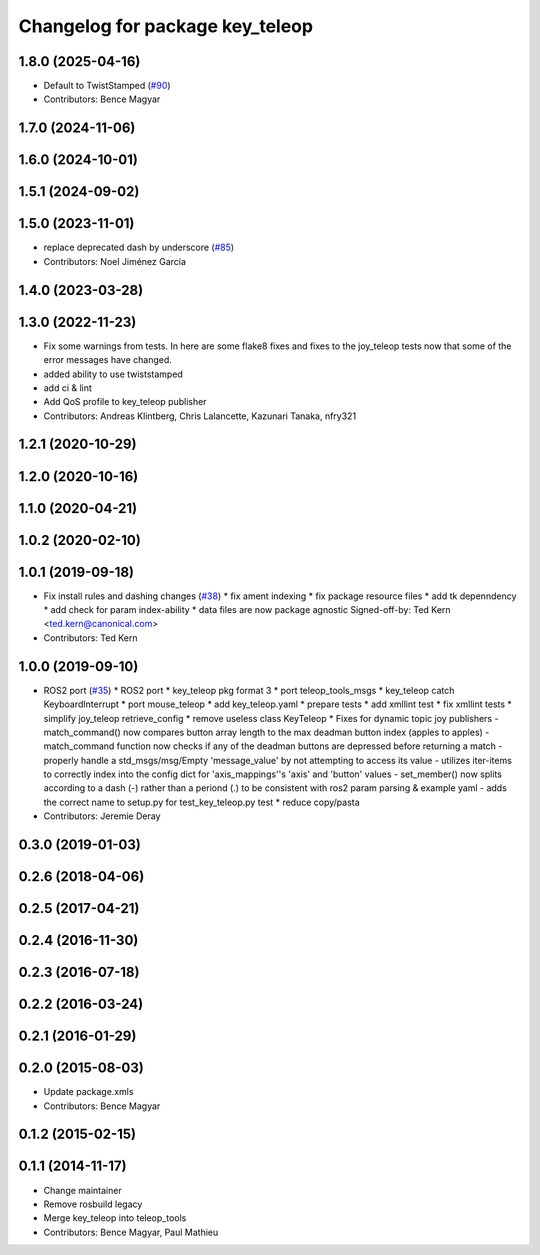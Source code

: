 ^^^^^^^^^^^^^^^^^^^^^^^^^^^^^^^^
Changelog for package key_teleop
^^^^^^^^^^^^^^^^^^^^^^^^^^^^^^^^

1.8.0 (2025-04-16)
------------------
* Default to TwistStamped (`#90 <https://github.com/ros-teleop/teleop_tools/issues/90>`_)
* Contributors: Bence Magyar

1.7.0 (2024-11-06)
------------------

1.6.0 (2024-10-01)
------------------

1.5.1 (2024-09-02)
------------------

1.5.0 (2023-11-01)
------------------
* replace deprecated dash by underscore (`#85 <https://github.com/ros-teleop/teleop_tools/issues/85>`_)
* Contributors: Noel Jiménez García

1.4.0 (2023-03-28)
------------------

1.3.0 (2022-11-23)
------------------
* Fix some warnings from tests.
  In here are some flake8 fixes and fixes to the joy_teleop tests
  now that some of the error messages have changed.
* added ability to use twiststamped
* add ci & lint
* Add QoS profile to key_teleop publisher
* Contributors: Andreas Klintberg, Chris Lalancette, Kazunari Tanaka, nfry321

1.2.1 (2020-10-29)
------------------

1.2.0 (2020-10-16)
------------------

1.1.0 (2020-04-21)
------------------

1.0.2 (2020-02-10)
------------------

1.0.1 (2019-09-18)
------------------
* Fix install rules and dashing changes (`#38 <https://github.com/ros-teleop/teleop_tools/issues/38>`_)
  * fix ament indexing
  * fix package resource files
  * add tk depenndency
  * add check for param index-ability
  * data files are now package agnostic
  Signed-off-by: Ted Kern <ted.kern@canonical.com>
* Contributors: Ted Kern

1.0.0 (2019-09-10)
------------------
* ROS2 port (`#35 <https://github.com/ros-teleop/teleop_tools/issues/35>`_)
  * ROS2 port
  * key_teleop pkg format 3
  * port teleop_tools_msgs
  * key_teleop catch KeyboardInterrupt
  * port mouse_teleop
  * add key_teleop.yaml
  * prepare tests
  * add xmllint test
  * fix xmllint tests
  * simplify joy_teleop retrieve_config
  * remove useless class KeyTeleop
  * Fixes for dynamic topic joy publishers
  - match_command() now compares button array length to the max
  deadman button index (apples to apples)
  - match_command function now checks if any of the deadman buttons
  are depressed before returning a match
  - properly handle a std_msgs/msg/Empty 'message_value' by not
  attempting to access its value
  - utilizes iter-items to correctly index into the config dict
  for 'axis_mappings''s 'axis' and 'button' values
  - set_member() now splits according to a dash (-) rather than a
  periond (.) to be consistent with ros2 param parsing & example yaml
  - adds the correct name to setup.py for test_key_teleop.py test
  * reduce copy/pasta
* Contributors: Jeremie Deray

0.3.0 (2019-01-03)
------------------

0.2.6 (2018-04-06)
------------------

0.2.5 (2017-04-21)
------------------

0.2.4 (2016-11-30)
------------------

0.2.3 (2016-07-18)
------------------

0.2.2 (2016-03-24)
------------------

0.2.1 (2016-01-29)
------------------

0.2.0 (2015-08-03)
------------------
* Update package.xmls
* Contributors: Bence Magyar

0.1.2 (2015-02-15)
------------------

0.1.1 (2014-11-17)
------------------
* Change maintainer
* Remove rosbuild legacy
* Merge key_teleop into teleop_tools
* Contributors: Bence Magyar, Paul Mathieu
